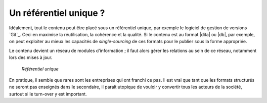 .. Copyright 2011-2015 Olivier Carrère
.. Cette œuvre est mise à disposition selon les termes de la licence Creative
.. Commons Attribution - Pas d'utilisation commerciale - Partage dans les mêmes
.. conditions 4.0 international.

.. code review: no code

.. _un-referentiel-unique:

Un référentiel unique ?
=======================

Idéalement, tout le contenu peut être placé sous un référentiel unique, par
exemple le logiciel de gestion de versions `Git`_.
Ceci en maximise la réutilisation,
la cohérence et la qualité. Si le contenu est au format |dita| ou |db|, par exemple, on
peut exploiter au mieux les capacités de *single-sourcing* de ces formats pour
le publier sous la forme appropriée.

Le contenu devient un réseau de modules d'information ; il faut alors gérer les
relations au sein de ce réseau, notamment lors des mises à jour.

.. figure:: graphics/referentiel-unique.png

   *Référentiel unique*

En pratique, il semble que rares sont les entreprises qui ont franchi ce pas. Il
est vrai que tant que les formats structurés ne seront pas enseignés dans le
secondaire, il paraît utopique de vouloir y convertir tous les acteurs de la
société, surtout si le turn-over y est important.

.. seealso::

   - :ref:`git-du-fichier-au-contenu`

.. text review: yes

